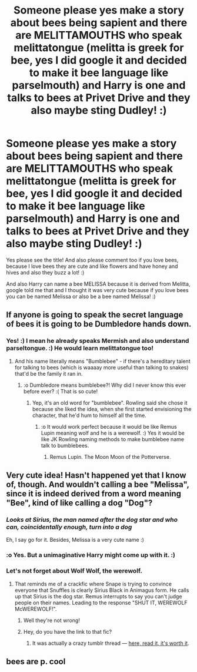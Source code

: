 #+TITLE: Someone please yes make a story about bees being sapient and there are MELITTAMOUTHS who speak melittatongue (melitta is greek for bee, yes I did google it and decided to make it bee language like parselmouth) and Harry is one and talks to bees at Privet Drive and they also maybe sting Dudley! :)

* Someone please yes make a story about bees being sapient and there are MELITTAMOUTHS who speak melittatongue (melitta is greek for bee, yes I did google it and decided to make it bee language like parselmouth) and Harry is one and talks to bees at Privet Drive and they also maybe sting Dudley! :)
:PROPERTIES:
:Score: 0
:DateUnix: 1543475447.0
:DateShort: 2018-Nov-29
:FlairText: Request
:END:
Yes please see the title! And also please comment too if you love bees, because I love bees they are cute and like flowers and have honey and hives and also they buzz a lot! :)

And also Harry can name a bee MELISSA because it is derived from Melitta, google told me that and I thought it was very cute because if you love bees you can be named Melissa or also be a bee named Melissa! :)


** If anyone is going to speak the secret language of bees it is going to be Dumbledore hands down.
:PROPERTIES:
:Author: zombieqatz
:Score: 17
:DateUnix: 1543475638.0
:DateShort: 2018-Nov-29
:END:

*** Yes! :) I mean he already speaks Mermish and also understand parseltongue. :) He would learn melittatongue too!
:PROPERTIES:
:Score: 6
:DateUnix: 1543475763.0
:DateShort: 2018-Nov-29
:END:

**** And his name literally means "Bumblebee" - if there's a hereditary talent for talking to bees (which is waaaay more useful than talking to snakes) that'd be the family it ran in.
:PROPERTIES:
:Author: ConsiderableHat
:Score: 9
:DateUnix: 1543478736.0
:DateShort: 2018-Nov-29
:END:

***** :o Dumbledore means bumblebee?! Why did I never know this ever before ever? :( That is so cute!
:PROPERTIES:
:Score: 3
:DateUnix: 1543479552.0
:DateShort: 2018-Nov-29
:END:

****** Yep, it's an old word for "bumblebee". Rowling said she chose it because she liked the idea, when she first started envisioning the character, that he'd hum to himself all the time.
:PROPERTIES:
:Author: Achille-Talon
:Score: 7
:DateUnix: 1543487129.0
:DateShort: 2018-Nov-29
:END:

******* :o It would work perfect because it would be like Remus Lupin meaning wolf and he is a werewolf. :) Yes it would be like JK Rowling naming methods to make bumblebee name talk to bumblebees.
:PROPERTIES:
:Score: 3
:DateUnix: 1543489229.0
:DateShort: 2018-Nov-29
:END:

******** Remus Lupin. The Moon Moon of the Potterverse.
:PROPERTIES:
:Author: Sigyn99
:Score: 7
:DateUnix: 1543495516.0
:DateShort: 2018-Nov-29
:END:


** Very cute idea! Hasn't happened yet that I know of, though. And wouldn't calling a bee "Melissa", since it is indeed derived from a word meaning "Bee", kind of like calling a dog "Dog"?
:PROPERTIES:
:Author: Achille-Talon
:Score: 3
:DateUnix: 1543487161.0
:DateShort: 2018-Nov-29
:END:

*** /Looks at Sirius, the man named after the dog star and who can, coincidentally enough, turn into a dog/

Eh, I say go for it. Besides, Melissa is a very cute name :)
:PROPERTIES:
:Author: abnormalopinion
:Score: 8
:DateUnix: 1543488490.0
:DateShort: 2018-Nov-29
:END:


*** :o Yes. But a unimaginative Harry might come up with it. :)
:PROPERTIES:
:Score: 5
:DateUnix: 1543489143.0
:DateShort: 2018-Nov-29
:END:


*** Let's not forget about Wolf Wolf, the werewolf.
:PROPERTIES:
:Author: Sigyn99
:Score: 3
:DateUnix: 1543495566.0
:DateShort: 2018-Nov-29
:END:

**** That reminds me of a crackfic where Snape is trying to convince everyone that Snuffles is clearly Sirius Black in Animagus form. He calls up that Sirius is the dog star. Remus interrupts to say you can't judge people on their names. Leading to the response "SHUT IT, WEREWOLF McWEREWOLF!".
:PROPERTIES:
:Author: Achille-Talon
:Score: 6
:DateUnix: 1543496272.0
:DateShort: 2018-Nov-29
:END:

***** Well they're not wrong!
:PROPERTIES:
:Author: Sigyn99
:Score: 2
:DateUnix: 1543496304.0
:DateShort: 2018-Nov-29
:END:


***** Hey, do you have the link to that fic?
:PROPERTIES:
:Author: afellowfangirl
:Score: 1
:DateUnix: 1544371558.0
:DateShort: 2018-Dec-09
:END:

****** It was actually a crazy tumblr thread --- [[https://i.pinimg.com/originals/bb/21/20/bb2120442e5a5f09dcc5cd72571dc09b.png][here, read it, it's worth it]].
:PROPERTIES:
:Author: Achille-Talon
:Score: 1
:DateUnix: 1544371618.0
:DateShort: 2018-Dec-09
:END:


** bees are p. cool
:PROPERTIES:
:Author: tomgoes
:Score: 1
:DateUnix: 1543475745.0
:DateShort: 2018-Nov-29
:END:
